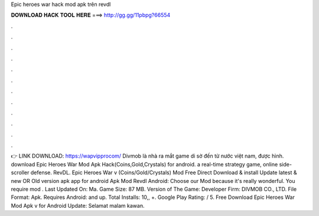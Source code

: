 Epic heroes war hack mod apk trên revdl

𝐃𝐎𝐖𝐍𝐋𝐎𝐀𝐃 𝐇𝐀𝐂𝐊 𝐓𝐎𝐎𝐋 𝐇𝐄𝐑𝐄 ===> http://gg.gg/11pbpg?66554

.

.

.

.

.

.

.

.

.

.

.

.

👉 LINK DOWNLOAD: https://wapvipprocom/ Divmob là nhà ra mắt game di sờ đến từ nước việt nam, được hình. download Epic Heroes War Mod Apk Hack(Coins,Gold,Crystals) for android. a real-time strategy game, online side-scroller defense. RevDL. Epic Heroes War v (Coins/Gold/Crystals) Mod Free Direct Download & install Update latest & new OR Old version apk app for android Apk Mod Revdl Android: Choose our Mod because it's really wonderful. You require mod . Last Updated On: Ma. Game Size: 87 MB. Version of The Game: Developer Firm: DIVMOB CO., LTD. File Format: Apk. Requires Android: and up. Total Installs: 10,, +. Google Play Rating: / 5. Free Download Epic Heroes War Mod Apk v for Android Update: Selamat malam kawan.